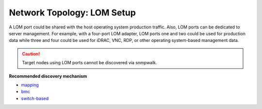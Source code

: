 Network Topology: LOM Setup
============================


A LOM port could be shared with the host operating system production traffic. Also, LOM ports can be dedicated to server management. For example, with a four-port LOM adapter, LOM ports one and two could be used for production data while three and four could be used for iDRAC, VNC, RDP, or other operating system-based management data.

.. image:: ../../images/omnia_network_LOM.png

.. caution:: Target nodes using LOM ports cannot be discovered via snmpwalk.

**Recommended discovery mechanism**

* `mapping <../../InstallationGuides/InstallingProvisionTool/DiscoveryMechanisms/mappingfile.html>`_
* `bmc <../../InstallationGuides/InstallingProvisionTool/DiscoveryMechanisms/bmc.html>`_
* `switch-based  <../../InstallationGuides/InstallingProvisionTool/DiscoveryMechanisms/switch-based.html>`_


